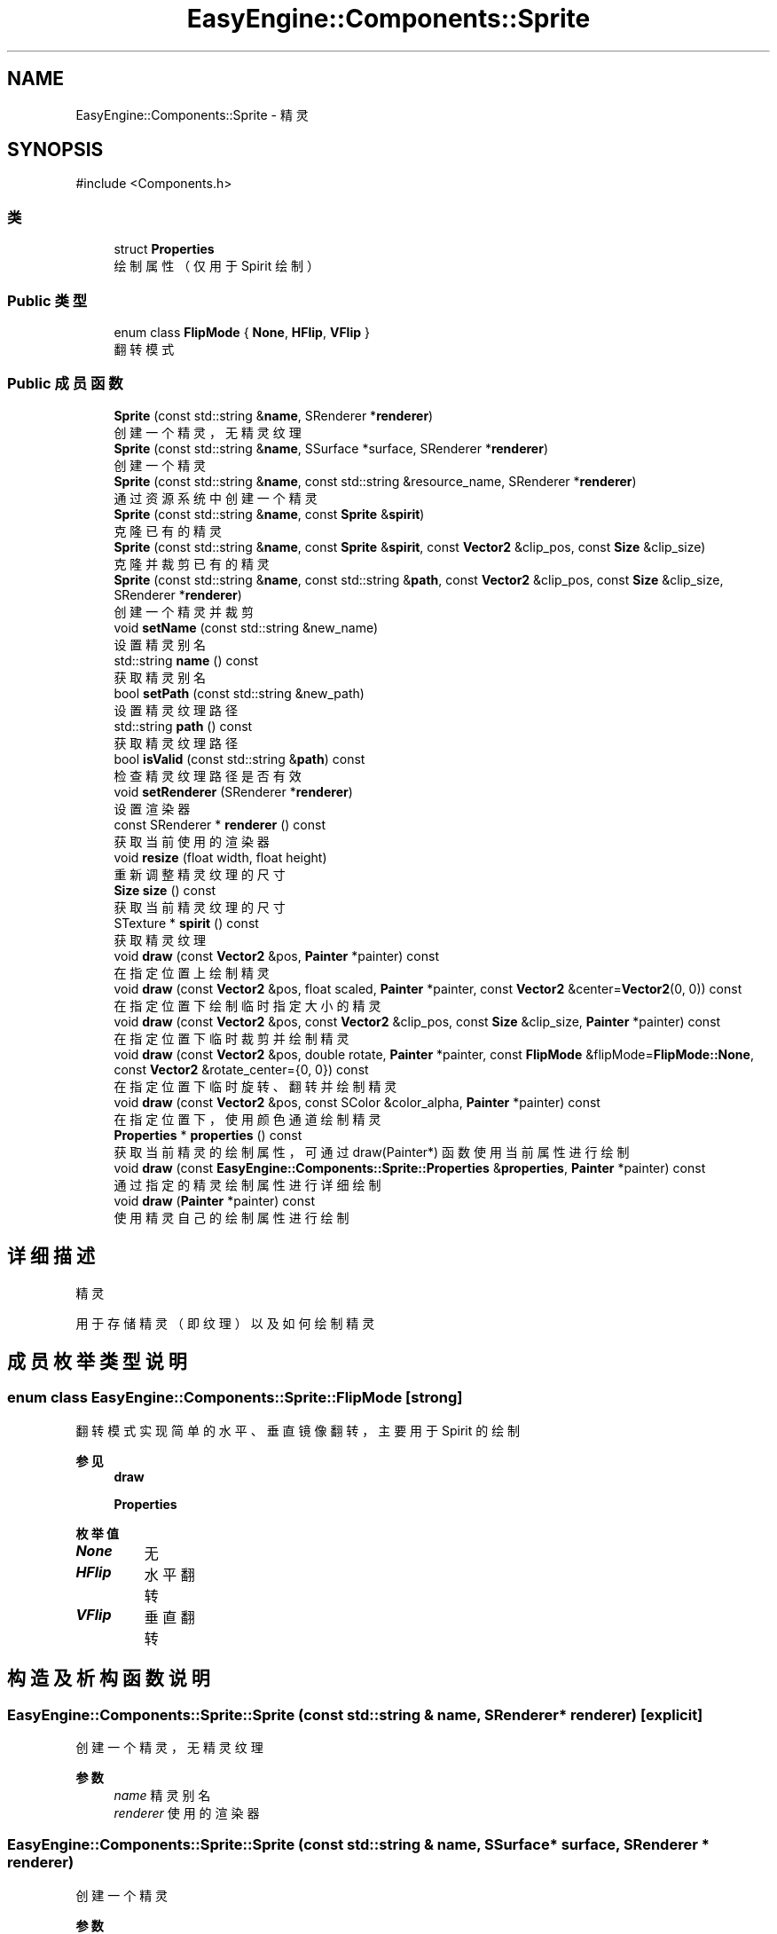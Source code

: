 .TH "EasyEngine::Components::Sprite" 3 "Version 0.1.1-beta" "Easy Engine" \" -*- nroff -*-
.ad l
.nh
.SH NAME
EasyEngine::Components::Sprite \- 精灵  

.SH SYNOPSIS
.br
.PP
.PP
\fR#include <Components\&.h>\fP
.SS "类"

.in +1c
.ti -1c
.RI "struct \fBProperties\fP"
.br
.RI "绘制属性（仅用于 Spirit 绘制） "
.in -1c
.SS "Public 类型"

.in +1c
.ti -1c
.RI "enum class \fBFlipMode\fP { \fBNone\fP, \fBHFlip\fP, \fBVFlip\fP }"
.br
.RI "翻转模式 "
.in -1c
.SS "Public 成员函数"

.in +1c
.ti -1c
.RI "\fBSprite\fP (const std::string &\fBname\fP, SRenderer *\fBrenderer\fP)"
.br
.RI "创建一个精灵，无精灵纹理 "
.ti -1c
.RI "\fBSprite\fP (const std::string &\fBname\fP, SSurface *surface, SRenderer *\fBrenderer\fP)"
.br
.RI "创建一个精灵 "
.ti -1c
.RI "\fBSprite\fP (const std::string &\fBname\fP, const std::string &resource_name, SRenderer *\fBrenderer\fP)"
.br
.RI "通过资源系统中创建一个精灵 "
.ti -1c
.RI "\fBSprite\fP (const std::string &\fBname\fP, const \fBSprite\fP &\fBspirit\fP)"
.br
.RI "克隆已有的精灵 "
.ti -1c
.RI "\fBSprite\fP (const std::string &\fBname\fP, const \fBSprite\fP &\fBspirit\fP, const \fBVector2\fP &clip_pos, const \fBSize\fP &clip_size)"
.br
.RI "克隆并裁剪已有的精灵 "
.ti -1c
.RI "\fBSprite\fP (const std::string &\fBname\fP, const std::string &\fBpath\fP, const \fBVector2\fP &clip_pos, const \fBSize\fP &clip_size, SRenderer *\fBrenderer\fP)"
.br
.RI "创建一个精灵并裁剪 "
.ti -1c
.RI "void \fBsetName\fP (const std::string &new_name)"
.br
.RI "设置精灵别名 "
.ti -1c
.RI "std::string \fBname\fP () const"
.br
.RI "获取精灵别名 "
.ti -1c
.RI "bool \fBsetPath\fP (const std::string &new_path)"
.br
.RI "设置精灵纹理路径 "
.ti -1c
.RI "std::string \fBpath\fP () const"
.br
.RI "获取精灵纹理路径 "
.ti -1c
.RI "bool \fBisValid\fP (const std::string &\fBpath\fP) const"
.br
.RI "检查精灵纹理路径是否有效 "
.ti -1c
.RI "void \fBsetRenderer\fP (SRenderer *\fBrenderer\fP)"
.br
.RI "设置渲染器 "
.ti -1c
.RI "const SRenderer * \fBrenderer\fP () const"
.br
.RI "获取当前使用的渲染器 "
.ti -1c
.RI "void \fBresize\fP (float width, float height)"
.br
.RI "重新调整精灵纹理的尺寸 "
.ti -1c
.RI "\fBSize\fP \fBsize\fP () const"
.br
.RI "获取当前精灵纹理的尺寸 "
.ti -1c
.RI "STexture * \fBspirit\fP () const"
.br
.RI "获取精灵纹理 "
.ti -1c
.RI "void \fBdraw\fP (const \fBVector2\fP &pos, \fBPainter\fP *painter) const"
.br
.RI "在指定位置上绘制精灵 "
.ti -1c
.RI "void \fBdraw\fP (const \fBVector2\fP &pos, float scaled, \fBPainter\fP *painter, const \fBVector2\fP &center=\fBVector2\fP(0, 0)) const"
.br
.RI "在指定位置下绘制临时指定大小的精灵 "
.ti -1c
.RI "void \fBdraw\fP (const \fBVector2\fP &pos, const \fBVector2\fP &clip_pos, const \fBSize\fP &clip_size, \fBPainter\fP *painter) const"
.br
.RI "在指定位置下临时裁剪并绘制精灵 "
.ti -1c
.RI "void \fBdraw\fP (const \fBVector2\fP &pos, double rotate, \fBPainter\fP *painter, const \fBFlipMode\fP &flipMode=\fBFlipMode::None\fP, const \fBVector2\fP &rotate_center={0, 0}) const"
.br
.RI "在指定位置下临时旋转、翻转并绘制精灵 "
.ti -1c
.RI "void \fBdraw\fP (const \fBVector2\fP &pos, const SColor &color_alpha, \fBPainter\fP *painter) const"
.br
.RI "在指定位置下，使用颜色通道绘制精灵 "
.ti -1c
.RI "\fBProperties\fP * \fBproperties\fP () const"
.br
.RI "获取当前精灵的绘制属性，可通过 draw(Painter*) 函数使用当前属性进行绘制 "
.ti -1c
.RI "void \fBdraw\fP (const \fBEasyEngine::Components::Sprite::Properties\fP &\fBproperties\fP, \fBPainter\fP *painter) const"
.br
.RI "通过指定的精灵绘制属性进行详细绘制 "
.ti -1c
.RI "void \fBdraw\fP (\fBPainter\fP *painter) const"
.br
.RI "使用精灵自己的绘制属性进行绘制 "
.in -1c
.SH "详细描述"
.PP 
精灵 

用于存储精灵（即纹理）以及如何绘制精灵 
.SH "成员枚举类型说明"
.PP 
.SS "enum class \fBEasyEngine::Components::Sprite::FlipMode\fP\fR [strong]\fP"

.PP
翻转模式 实现简单的水平、垂直镜像翻转，主要用于 Spirit 的绘制 
.PP
\fB参见\fP
.RS 4
\fBdraw\fP 

.PP
\fBProperties\fP 
.RE
.PP

.PP
\fB枚举值\fP
.in +1c
.TP
\f(BINone \fP
无 
.TP
\f(BIHFlip \fP
水平翻转 
.TP
\f(BIVFlip \fP
垂直翻转 
.SH "构造及析构函数说明"
.PP 
.SS "EasyEngine::Components::Sprite::Sprite (const std::string & name, SRenderer * renderer)\fR [explicit]\fP"

.PP
创建一个精灵，无精灵纹理 
.PP
\fB参数\fP
.RS 4
\fIname\fP 精灵别名 
.br
\fIrenderer\fP 使用的渲染器 
.RE
.PP

.SS "EasyEngine::Components::Sprite::Sprite (const std::string & name, SSurface * surface, SRenderer * renderer)"

.PP
创建一个精灵 
.PP
\fB参数\fP
.RS 4
\fIname\fP 精灵别名 
.br
\fIsurface\fP 指定的图片 
.br
\fIrenderer\fP 使用的渲染器 
.RE
.PP

.SS "EasyEngine::Components::Sprite::Sprite (const std::string & name, const std::string & resource_name, SRenderer * renderer)"

.PP
通过资源系统中创建一个精灵 
.PP
\fB参数\fP
.RS 4
\fIname\fP 精灵别名 
.br
\fIresource_name\fP 指定资源名称 
.br
\fIrenderer\fP 使用的渲染器 
.RE
.PP

.SS "EasyEngine::Components::Sprite::Sprite (const std::string & name, const \fBSprite\fP & spirit)"

.PP
克隆已有的精灵 
.PP
\fB参数\fP
.RS 4
\fIname\fP 精灵别名 
.br
\fIspirit\fP 指定精灵 
.RE
.PP

.SS "EasyEngine::Components::Sprite::Sprite (const std::string & name, const \fBSprite\fP & spirit, const \fBVector2\fP & clip_pos, const \fBSize\fP & clip_size)"

.PP
克隆并裁剪已有的精灵 
.PP
\fB参数\fP
.RS 4
\fIname\fP 精灵别名 
.br
\fIspirit\fP 指定精灵 
.br
\fIclip_pos\fP 裁剪位置（相对坐标） 
.br
\fIclip_size\fP 裁剪大小 
.RE
.PP

.SS "EasyEngine::Components::Sprite::Sprite (const std::string & name, const std::string & path, const \fBVector2\fP & clip_pos, const \fBSize\fP & clip_size, SRenderer * renderer)"

.PP
创建一个精灵并裁剪 
.PP
\fB参数\fP
.RS 4
\fIname\fP 精灵别名 
.br
\fIpath\fP 精灵纹理路径 
.br
\fIclip_pos\fP 裁剪位置（相对坐标） 
.br
\fIclip_size\fP 裁剪大小 
.br
\fIrenderer\fP 使用的渲染器 
.RE
.PP

.SH "成员函数说明"
.PP 
.SS "void EasyEngine::Components::Sprite::draw (const \fBEasyEngine::Components::Sprite::Properties\fP & properties, \fBPainter\fP * painter) const"

.PP
通过指定的精灵绘制属性进行详细绘制 适合用于需要同时满足多种效果的情况下使用。 
.PP
\fB参数\fP
.RS 4
\fIproperties\fP 绘制精灵属性 
.br
\fIpainter\fP 指定绘图器 
.RE
.PP
\fB参见\fP
.RS 4
\fBProperties\fP 

.PP
\fBPainter\fP 
.RE
.PP

.SS "void EasyEngine::Components::Sprite::draw (const \fBVector2\fP & pos, const SColor & color_alpha, \fBPainter\fP * painter) const"

.PP
在指定位置下，使用颜色通道绘制精灵 
.PP
\fB参数\fP
.RS 4
\fIpos\fP 指定位置 
.br
\fIcolor_alpha\fP 颜色通道（或透明通道） 
.br
\fIpainter\fP 指定绘图器 
.RE
.PP
\fB参见\fP
.RS 4
\fBStdColor\fP 

.PP
hexToRGBA 

.PP
\fBPainter\fP 
.RE
.PP

.SS "void EasyEngine::Components::Sprite::draw (const \fBVector2\fP & pos, const \fBVector2\fP & clip_pos, const \fBSize\fP & clip_size, \fBPainter\fP * painter) const"

.PP
在指定位置下临时裁剪并绘制精灵 
.PP
\fB参数\fP
.RS 4
\fIpos\fP 指定绘制坐标 
.br
\fIclip_pos\fP 裁剪坐标（相对坐标） 
.br
\fIclip_size\fP 裁剪大小（相对大小） 
.br
\fIpainter\fP 指定绘图器 
.RE
.PP

.SS "void EasyEngine::Components::Sprite::draw (const \fBVector2\fP & pos, double rotate, \fBPainter\fP * painter, const \fBFlipMode\fP & flipMode = \fR\fBFlipMode::None\fP\fP, const \fBVector2\fP & rotate_center = \fR{0, 0}\fP) const"

.PP
在指定位置下临时旋转、翻转并绘制精灵 
.PP
\fB参数\fP
.RS 4
\fIpos\fP 指定绘制坐标 
.br
\fIrotate\fP 旋转角度 
.br
\fIpainter\fP 指定绘图器 
.br
\fIflipMode\fP 翻转方式（默认为无翻转） 
.br
\fIrotate_center\fP 旋转中心点（默认为左上坐标） 
.RE
.PP

.SS "void EasyEngine::Components::Sprite::draw (const \fBVector2\fP & pos, float scaled, \fBPainter\fP * painter, const \fBVector2\fP & center = \fR\fBVector2\fP(0, 0)\fP) const"

.PP
在指定位置下绘制临时指定大小的精灵 
.PP
\fB参数\fP
.RS 4
\fIpos\fP 指定绘制坐标 
.br
\fIscaled\fP 缩放范围 
.br
\fIpainter\fP 指定绘图器 
.br
\fIcenter\fP 缩放中心点（默认为左上角） 
.RE
.PP

.SS "void EasyEngine::Components::Sprite::draw (const \fBVector2\fP & pos, \fBPainter\fP * painter) const"

.PP
在指定位置上绘制精灵 
.PP
\fB参数\fP
.RS 4
\fIpos\fP 指定绘制坐标 
.RE
.PP
\fB参见\fP
.RS 4
painter 
.RE
.PP

.SS "void EasyEngine::Components::Sprite::draw (\fBEasyEngine::Painter\fP * painter) const"

.PP
使用精灵自己的绘制属性进行绘制 
.PP
\fB参数\fP
.RS 4
\fIpainter\fP 指定绘图器 
.RE
.PP
\fB参见\fP
.RS 4
\fBproperties\fP 
.RE
.PP

.SS "bool EasyEngine::Components::Sprite::isValid (const std::string & path) const"

.PP
检查精灵纹理路径是否有效 
.PP
\fB参数\fP
.RS 4
\fIpath\fP 指定路径 
.RE
.PP
\fB返回\fP
.RS 4
返回 true 表示路径有效 
.RE
.PP

.SS "\fBEasyEngine::Components::Sprite::Properties\fP * EasyEngine::Components::Sprite::properties () const"

.PP
获取当前精灵的绘制属性，可通过 draw(Painter*) 函数使用当前属性进行绘制 
.PP
\fB参见\fP
.RS 4
\fBdraw\fP 
.RE
.PP

.SS "void EasyEngine::Components::Sprite::resize (float width, float height)"

.PP
重新调整精灵纹理的尺寸 
.PP
\fB参数\fP
.RS 4
\fIwidth\fP 新的宽度 
.br
\fIheight\fP 新的高度 
.RE
.PP

.SS "void EasyEngine::Components::Sprite::setName (const std::string & new_name)"

.PP
设置精灵别名 
.PP
\fB参数\fP
.RS 4
\fInew_name\fP 新的精灵别名 
.RE
.PP

.SS "bool EasyEngine::Components::Sprite::setPath (const std::string & new_path)"

.PP
设置精灵纹理路径 
.PP
\fB参数\fP
.RS 4
\fInew_path\fP 指定图片路径，支持绝对路径或相对路径 
.RE
.PP

.SS "void EasyEngine::Components::Sprite::setRenderer (SRenderer * renderer)"

.PP
设置渲染器 
.PP
\fB参数\fP
.RS 4
\fIrenderer\fP 指定新的渲染器 
.RE
.PP


.SH "作者"
.PP 
由 Doyxgen 通过分析 Easy Engine 的 源代码自动生成\&.
